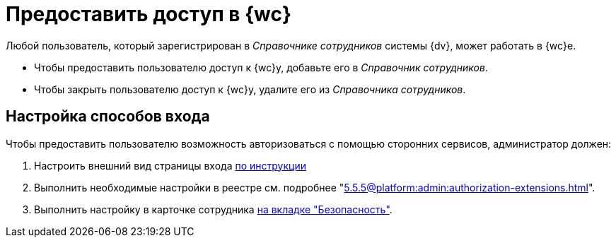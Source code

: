= Предоставить доступ в {wc}

Любой пользователь, который зарегистрирован в _Справочнике сотрудников_ системы {dv}, может работать в {wc}е.

* Чтобы предоставить пользователю доступ к {wc}у, добавьте его в _Справочник сотрудников_.
* Чтобы закрыть пользователю доступ к {wc}у, удалите его из _Справочника сотрудников_.

[#configure]
== Настройка способов входа

.Чтобы предоставить пользователю возможность авторизоваться с помощью сторонних сервисов, администратор должен:
. Настроить внешний вид страницы входа xref:programmer:client/authorization.adoc[по инструкции]
. Выполнить необходимые настройки в реестре см. подробнее "xref:5.5.5@platform:admin:authorization-extensions.adoc[]".
. Выполнить настройку в карточке сотрудника xref:user:directories/staff/employee-fields.adoc#security[на вкладке "Безопасность"].
